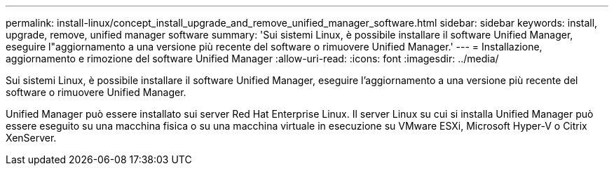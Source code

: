 ---
permalink: install-linux/concept_install_upgrade_and_remove_unified_manager_software.html 
sidebar: sidebar 
keywords: install, upgrade, remove, unified manager software 
summary: 'Sui sistemi Linux, è possibile installare il software Unified Manager, eseguire l"aggiornamento a una versione più recente del software o rimuovere Unified Manager.' 
---
= Installazione, aggiornamento e rimozione del software Unified Manager
:allow-uri-read: 
:icons: font
:imagesdir: ../media/


[role="lead"]
Sui sistemi Linux, è possibile installare il software Unified Manager, eseguire l'aggiornamento a una versione più recente del software o rimuovere Unified Manager.

Unified Manager può essere installato sui server Red Hat Enterprise Linux. Il server Linux su cui si installa Unified Manager può essere eseguito su una macchina fisica o su una macchina virtuale in esecuzione su VMware ESXi, Microsoft Hyper-V o Citrix XenServer.
